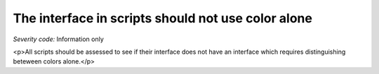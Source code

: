===============================
The interface in scripts should not use color alone
===============================

*Severity code:* Information only

.. php:class:: scriptsDoNotUseColorAlone

<p>All scripts should be assessed to see if their interface does not have an interface which requires distinguishing beteween colors alone.</p>
